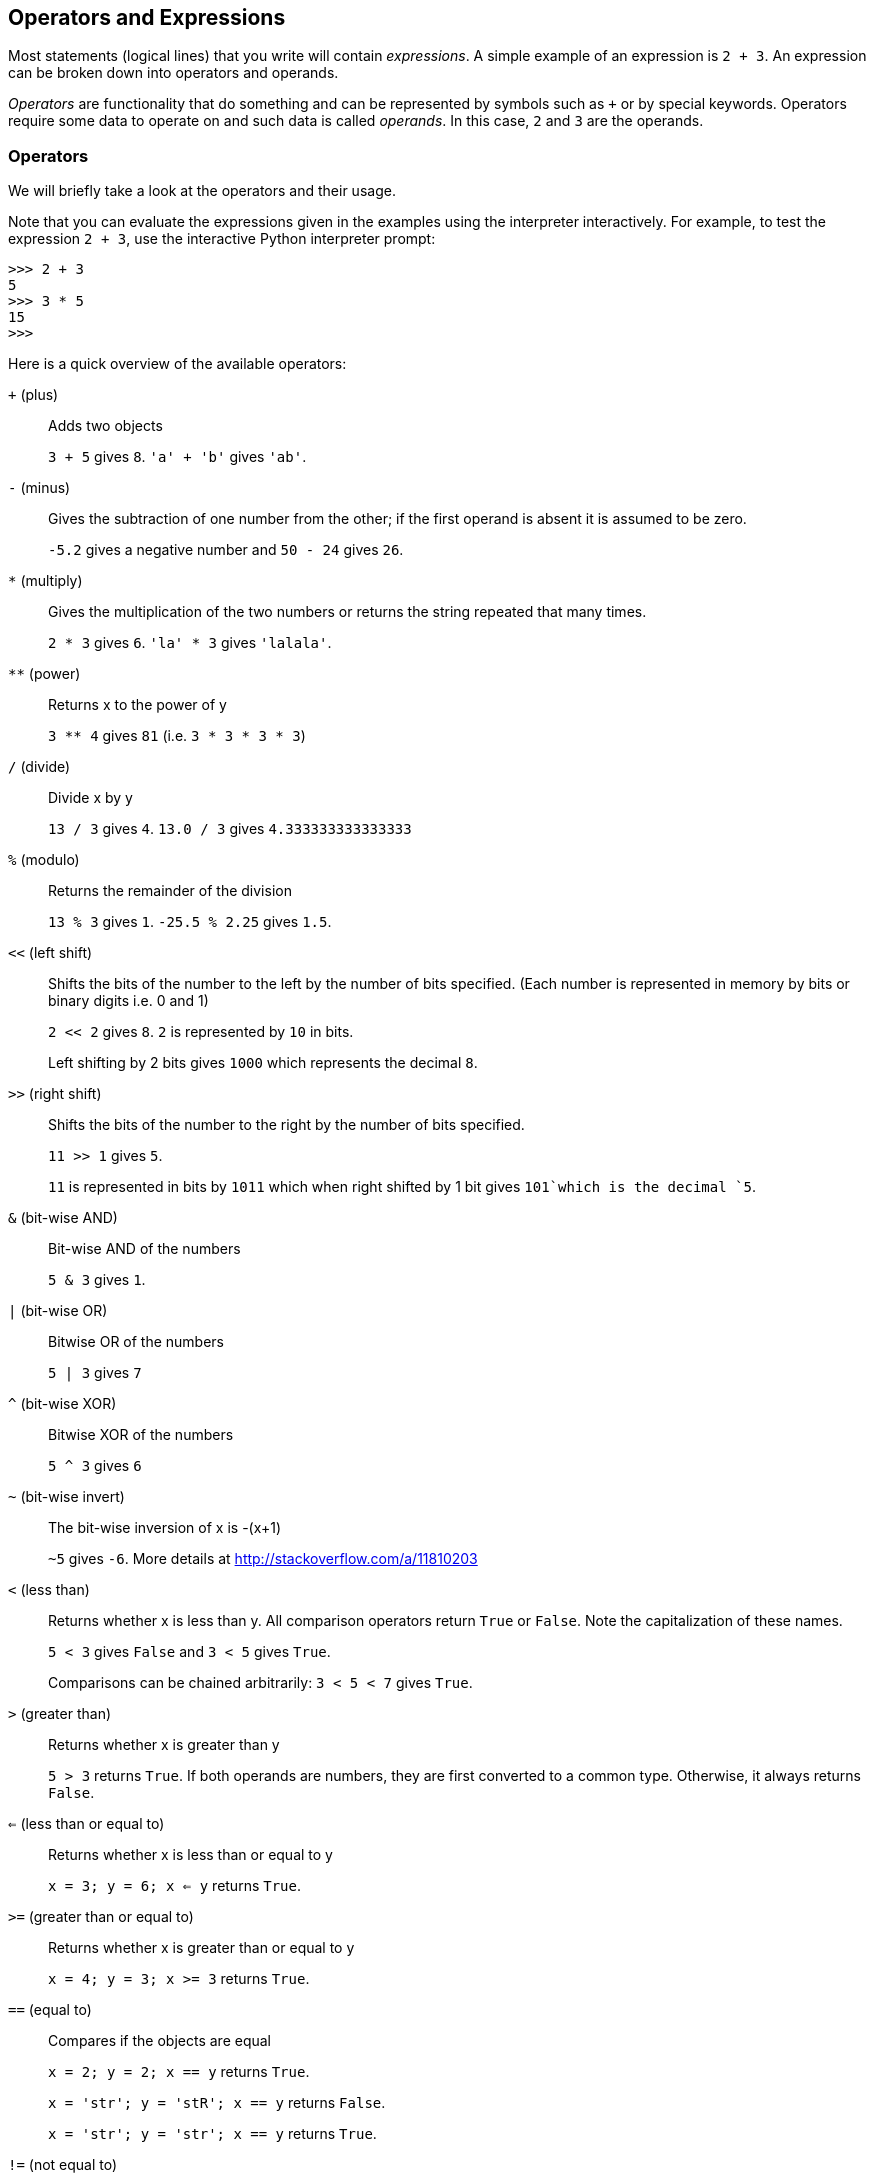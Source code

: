 [[op_exp]]
== Operators and Expressions

Most statements (logical lines) that you write will contain _expressions_. A simple example of an
expression is `2 + 3`. An expression can be broken down into operators and operands.

_Operators_ are functionality that do something and can be represented by symbols such as `+` or by
special keywords. Operators require some data to operate on and such data is called _operands_. In
this case, `2` and `3` are the operands.

=== Operators

We will briefly take a look at the operators and their usage.

Note that you can evaluate the expressions given in the examples using the interpreter
interactively. For example, to test the expression `2 + 3`, use the interactive Python interpreter
prompt:

[source,python]
--------------------------------------------------
>>> 2 + 3
5
>>> 3 * 5
15
>>>
--------------------------------------------------

Here is a quick overview of the available operators:

`+` (plus) ::
Adds two objects
+
`3 + 5` gives `8`. `'a' + 'b'` gives `'ab'`.

`-` (minus) ::
Gives the subtraction of one number from the other; if the first operand is absent it is assumed to
be zero.
+
`-5.2` gives a negative number and `50 - 24` gives `26`.

`*` (multiply) ::
Gives the multiplication of the two numbers or returns the string repeated that many times.
+
`2 * 3` gives `6`. `'la' * 3` gives `'lalala'`.

`**` (power) ::
Returns x to the power of y
+
`3 ** 4` gives `81` (i.e. `3 * 3 * 3 * 3`)

`/` (divide) ::
Divide x by y
+
`13 / 3` gives `4`.
`13.0 / 3` gives `4.333333333333333`

`%` (modulo) ::
Returns the remainder of the division
+
`13 % 3` gives `1`. `-25.5 % 2.25` gives `1.5`.

`<<` (left shift) ::
Shifts the bits of the number to the left by the number of bits specified. (Each number is
represented in memory by bits or binary digits i.e. 0 and 1)
+
`2 << 2` gives `8`. `2` is represented by `10` in bits.
+
Left shifting by 2 bits gives `1000` which represents the decimal `8`.

`>>` (right shift) ::
Shifts the bits of the number to the right by the number of bits specified.
+
`11 >> 1` gives `5`.
+
`11` is represented in bits by `1011` which when right shifted by 1 bit gives `101`which is the
decimal `5`.

`&` (bit-wise AND) ::
Bit-wise AND of the numbers
+
`5 & 3` gives `1`.

`|` (bit-wise OR) ::
Bitwise OR of the numbers
+
`5 | 3` gives `7`

`^` (bit-wise XOR) ::
Bitwise XOR of the numbers
+
`5 ^ 3` gives `6`

`~` (bit-wise invert) ::
The bit-wise inversion of x is -(x+1)
+
`~5` gives `-6`. More details at http://stackoverflow.com/a/11810203

`<` (less than) ::
Returns whether x is less than y. All comparison operators return `True` or `False`. Note the
capitalization of these names.
+
`5 &lt; 3` gives `False` and `3 &lt; 5` gives `True`.
+
Comparisons can be chained arbitrarily: `3 < 5 < 7` gives `True`.

`>` (greater than) ::
Returns whether x is greater than y
+
`5 > 3` returns `True`. If both operands are numbers, they are first converted to a common
type. Otherwise, it always returns `False`.

`<=` (less than or equal to) ::
Returns whether x is less than or equal to y
+
`x = 3; y = 6; x <= y` returns `True`.

`>=` (greater than or equal to) ::
Returns whether x is greater than or equal to y
+
`x = 4; y = 3; x >= 3` returns `True`.

`==` (equal to) ::
Compares if the objects are equal
+
`x = 2; y = 2; x == y` returns `True`.
+
`x = 'str'; y = 'stR'; x == y` returns `False`.
+
`x = 'str'; y = 'str'; x == y` returns `True`.

`!=` (not equal to) ::
Compares if the objects are not equal
+
`x = 2; y = 3; x != y` returns `True`.

`not` (boolean NOT) ::
If x is `True`, it returns `False`. If x is `False`, it returns `True`.
+
`x = True; not x` returns `False`.

`and` (boolean AND) ::
`x and y` returns `False` if x is `False`, else it returns evaluation of y
+
`x = False; y = True; x and y` returns `False` since x is False. In this case, Python will not
evaluate y since it knows that the left hand side of the 'and' expression is `False` which implies
that the whole expression will be `False` irrespective of the other values. This is called
short-circuit evaluation.

`or` (boolean OR) ::
If x is `True`, it returns True, else it returns evaluation of y
+
`x = True; y = False; x or y` returns `True`. Short-circuit evaluation applies here as well.

=== Shortcut for math operation and assignment

It is common to run a math operation on a variable and then assign the result of the operation back
to the variable, hence there is a shortcut for such expressions:

[source,python]
--------------------------------------------------
a = 2
a = a * 3
--------------------------------------------------

can be written as:

[source,python]
--------------------------------------------------
a = 2
a *= 3
--------------------------------------------------

Notice that `var = var operation expression` becomes `var operation= expression`.

=== Evaluation Order

If you had an expression such as `2 + 3 * 4`, is the addition done first or the multiplication? Our
high school maths tells us that the multiplication should be done first. This means that the
multiplication operator has higher precedence than the addition operator.

The following table gives the precedence table for Python, from the lowest precedence (least
binding) to the highest precedence (most binding). This means that in a given expression, Python
will first evaluate the operators and expressions lower in the table before the ones listed higher
in the table.

The following table, taken from the
http://docs.python.org/3/reference/expressions.html#operator-precedence[Python reference manual],
is provided for the sake of completeness. It is far better to use parentheses to group operators
and operands appropriately in order to explicitly specify the precedence. This makes the program
more readable. See <<changing_order_of_evaluation,Changing the Order of Evaluation>> below for
details.

`lambda` :: Lambda Expression
`if - else` :: Conditional expression
`or` :: Boolean OR
`and` :: Boolean AND
`not x` :: Boolean NOT
`in, not in, is, is not, <, <=, >, >=, !=, ==` :: Comparisons, including membership tests and identity tests
`|` :: Bitwise OR
`^` :: Bitwise XOR
`&` :: Bitwise AND
`<<, >>` :: Shifts
`+, -` :: Addition and subtraction
`*, /, //, %` :: Multiplication, Division, Floor Division and Remainder
`+x, -x, ~x` :: Positive, Negative, bitwise NOT
`**` :: Exponentiation
`x[index], x[index:index], x(arguments...), x.attribute` :: Subscription, slicing, call, attribute reference
`(expressions...), [expressions...], {key: value...}, {expressions...}` :: Binding or tuple display, list display, dictionary display, set display

The operators which we have not already come across will be explained in later chapters.

Operators with the _same precedence_ are listed in the same row in the above table. For example,
`+` and `-` have the same precedence.

[[changing_order_of_evaluation]]
=== Changing the Order Of Evaluation

To make the expressions more readable, we can use parentheses. For example, `2 + (3 * 4)` is
definitely easier to understand than `2 + 3 * 4` which requires knowledge of the operator
precedences. As with everything else, the parentheses should be used reasonably (do not overdo it)
and should not be redundant, as in `(2 + (3 * 4))`.

There is an additional advantage to using parentheses - it helps us to change the order of
evaluation. For example, if you want addition to be evaluated before multiplication in an
expression, then you can write something like `(2 + 3) * 4`.

=== Associativity

Operators are usually associated from left to right. This means that operators with the same
precedence are evaluated in a left to right manner. For example, `2 + 3 + 4` is evaluated as `(2 +
3) + 4`. Some operators like assignment operators have right to left associativity i.e. `a = b = c`
is treated as `a = (b = c)`.

=== Expressions

Example (save as +expression.py+):

[source,python]
--------------------------------------------------
length = 5
breadth = 2

area = length * breadth
print 'Area is', area
print 'Perimeter is', 2 * (length + breadth)

--------------------------------------------------

Output:

--------------------------------------------------
$ python expression.py
Area is 10
Perimeter is 14
--------------------------------------------------

.How It Works

The length and breadth of the rectangle are stored in variables by the same name. We use these to
calculate the area and perimeter of the rectangle with the help of expressions. We store the result
of the expression `length * breadth` in the variable +area+ and then print it using the +print+
function. In the second case, we directly use the value of the expression `2 * (length + breadth)`
in the print statement.

Also, notice how Python _pretty-prints_ the output. Even though we have not specified a space
between `'Area is'` and the variable `area`, Python puts it for us so that we get a clean nice
output and the program is much more readable this way (since we don't need to worry about spacing
in the strings we use for output). This is an example of how Python makes life easy for the
programmer.

=== Summary

We have seen how to use operators, operands and expressions - these are the basic building blocks
of any program. Next, we will see how to make use of these in our programs using statements.
